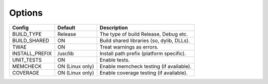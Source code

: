 Options
-------

============== =============== =========================================
Config         Default         Description
============== =============== =========================================
BUILD_TYPE     Release         The type of build Release, Debug etc.
-------------- --------------- -----------------------------------------
BUILD_SHARED   ON              Build shared libraries (so, dylib, DLLs).
-------------- --------------- -----------------------------------------
TWAE           ON              Treat warnings as errors.
-------------- --------------- -----------------------------------------
INSTALL_PREFIX /usr/lib        Install path prefix (platform specific).
-------------- --------------- -----------------------------------------
UNIT_TESTS     ON              Enable tests.
-------------- --------------- -----------------------------------------
MEMCHECK       ON (Linux only) Enable memcheck testing (if available).
-------------- --------------- -----------------------------------------
COVERAGE       ON (Linux only) Enable coverage testing (if available).
============== =============== =========================================


.. note In CMake GUI Configuration applications the config variable is prefixed with 'LIBCELLML\_'

.. ================================== ============== =========================================
.. GUI Config                         CLI Config     Description
.. ================================== ============== =========================================
.. LIBCELLML_BUILD_TYPE               BUILD_TYPE     The type of build Release, Debug etc.
.. ---------------------------------- -------------- -----------------------------------------
.. LIBCELLML_BUILD_SHARED             BUILD_SHARED   Build shared libraries (so, dylib, DLLs).
.. ---------------------------------- -------------- -----------------------------------------
.. LIBCELLML_TREAT_WARNINGS_AS_ERRORS TWAE           Treat warnings as errors
.. ---------------------------------- -------------- -----------------------------------------
.. LIBCELLML_INSTALL_PREFIX           INSTALL_PREFIX Install path prefix
.. ---------------------------------- -------------- -----------------------------------------
.. LIBCELLML_UNIT_TESTS               UNIT_TESTS     Enable tests.
.. ---------------------------------- -------------- -----------------------------------------
.. LIBCELLML_MEMCHECK                 MEMCHECK       Enable memcheck testing. (if available)
.. ---------------------------------- -------------- -----------------------------------------
.. LIBCELML_COVERAGE                  COVERAGE       Enable coverage testing. (if available)
.. ================================== ============== =========================================

